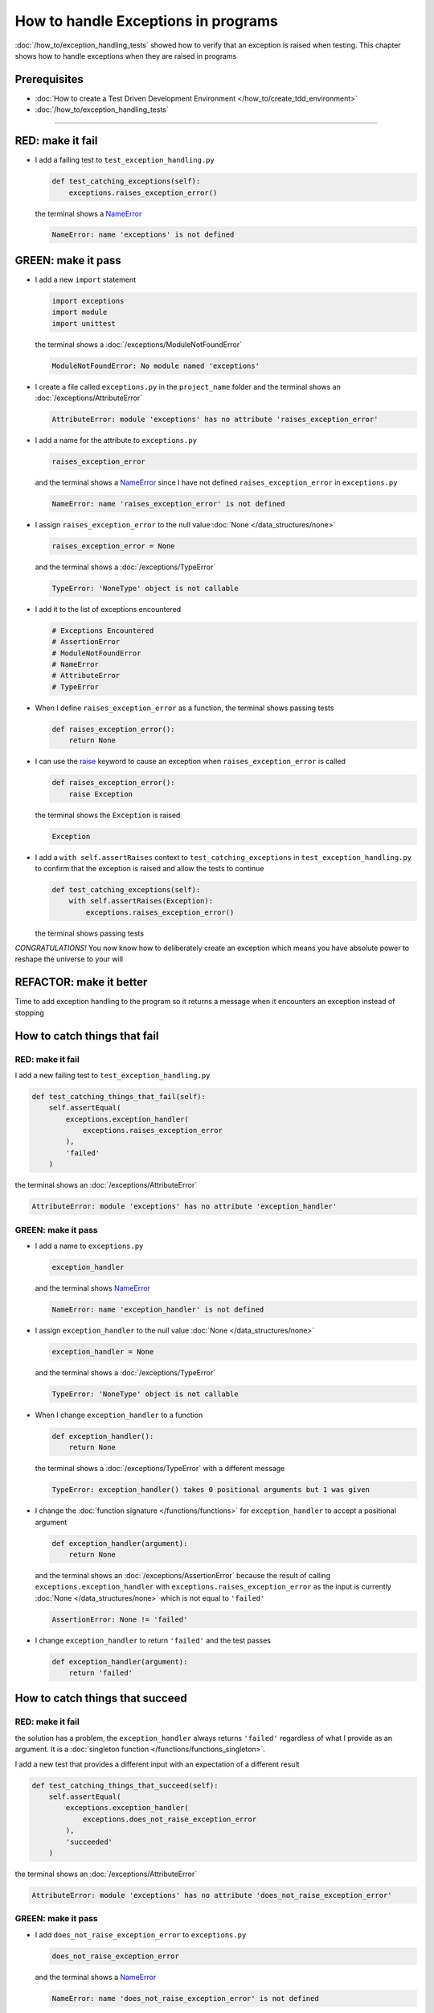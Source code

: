 
#####################################
How to handle Exceptions in programs
#####################################

:doc:`/how_to/exception_handling_tests` showed how to verify that an exception is raised when testing. This chapter shows how to handle exceptions when they are raised in programs

*************************
Prerequisites
*************************

* :doc:`How to create a Test Driven Development Environment </how_to/create_tdd_environment>`
* :doc:`/how_to/exception_handling_tests`

----

*************************
RED: make it fail
*************************

* I add a failing test to ``test_exception_handling.py``

  .. code-block:: python

    def test_catching_exceptions(self):
        exceptions.raises_exception_error()

  the terminal shows a `NameError <https://docs.python.org/3/library/exceptions.html?highlight=exceptions#NameError>`_

  .. code-block:: python

    NameError: name 'exceptions' is not defined

*************************
GREEN: make it pass
*************************

* I add a new ``import`` statement

  .. code-block:: python

    import exceptions
    import module
    import unittest

  the terminal shows a :doc:`/exceptions/ModuleNotFoundError`

  .. code-block:: python

    ModuleNotFoundError: No module named 'exceptions'

* I create a file called ``exceptions.py`` in the ``project_name`` folder and the terminal shows an :doc:`/exceptions/AttributeError`

  .. code-block:: python

    AttributeError: module 'exceptions' has no attribute 'raises_exception_error'

* I add a name for the attribute to ``exceptions.py``

  .. code-block:: python

    raises_exception_error

  and the terminal shows a `NameError <https://docs.python.org/3/library/exceptions.html?highlight=exceptions#NameError>`_ since I have not defined ``raises_exception_error`` in ``exceptions.py``

  .. code-block:: python

    NameError: name 'raises_exception_error' is not defined

* I assign ``raises_exception_error`` to the null value :doc:`None </data_structures/none>`

  .. code-block:: python

    raises_exception_error = None

  and the terminal shows a :doc:`/exceptions/TypeError`

  .. code-block:: python

    TypeError: 'NoneType' object is not callable

* I add it to the list of exceptions encountered

  .. code-block:: python

    # Exceptions Encountered
    # AssertionError
    # ModuleNotFoundError
    # NameError
    # AttributeError
    # TypeError

* When I define ``raises_exception_error`` as a function, the terminal shows passing tests

  .. code-block:: python

    def raises_exception_error():
        return None

* I can use the `raise <https://docs.python.org/3/reference/simple_stmts.html#the-raise-statement>`_ keyword to cause an exception when ``raises_exception_error`` is called

  .. code-block:: python

    def raises_exception_error():
        raise Exception

  the terminal shows the ``Exception`` is raised

  .. code-block:: python

    Exception

* I add a ``with self.assertRaises`` context to ``test_catching_exceptions`` in ``test_exception_handling.py`` to confirm that the exception is raised and allow the tests to continue

  .. code-block:: python

    def test_catching_exceptions(self):
        with self.assertRaises(Exception):
            exceptions.raises_exception_error()

  the terminal shows passing tests

*CONGRATULATIONS!*
You now know how to deliberately create an exception which means you have absolute power to reshape the universe to your will

*************************
REFACTOR: make it better
*************************

Time to add exception handling to the program so it returns a message when it encounters an exception instead of stopping


******************************
How to catch things that fail
******************************

RED: make it fail
==================

I add a new failing test to ``test_exception_handling.py``

.. code-block:: python

  def test_catching_things_that_fail(self):
      self.assertEqual(
          exceptions.exception_handler(
              exceptions.raises_exception_error
          ),
          'failed'
      )

the terminal shows an :doc:`/exceptions/AttributeError`

.. code-block::

  AttributeError: module 'exceptions' has no attribute 'exception_handler'

GREEN: make it pass
====================

* I add a name to ``exceptions.py``

  .. code-block:: python

    exception_handler

  and the terminal shows `NameError <https://docs.python.org/3/library/exceptions.html?highlight=exceptions#NameError>`_

  .. code-block:: python

    NameError: name 'exception_handler' is not defined

* I assign ``exception_handler`` to the null value :doc:`None </data_structures/none>`

  .. code-block:: python

    exception_handler = None

  and the terminal shows a :doc:`/exceptions/TypeError`

  .. code-block:: python

    TypeError: 'NoneType' object is not callable

* When I change ``exception_handler`` to a function

  .. code-block:: python

    def exception_handler():
        return None

  the terminal shows a :doc:`/exceptions/TypeError` with a different message

  .. code-block:: python

    TypeError: exception_handler() takes 0 positional arguments but 1 was given

* I change the :doc:`function signature </functions/functions>` for ``exception_handler`` to accept a positional argument

  .. code-block:: python

    def exception_handler(argument):
        return None

  and the terminal shows an :doc:`/exceptions/AssertionError` because the result of calling ``exceptions.exception_handler`` with ``exceptions.raises_exception_error`` as the input is currently :doc:`None </data_structures/none>` which is not equal to ``'failed'``

  .. code-block:: python

    AssertionError: None != 'failed'

* I change ``exception_handler`` to return ``'failed'`` and the test passes

  .. code-block:: python

    def exception_handler(argument):
        return 'failed'

*********************************
How to catch things that succeed
*********************************

RED: make it fail
==================

the solution has a problem, the ``exception_handler`` always returns ``'failed'`` regardless of what I provide as an argument. It is a :doc:`singleton function </functions/functions_singleton>`.

I add a new test that provides a different input with an expectation of a different result

.. code-block:: python

  def test_catching_things_that_succeed(self):
      self.assertEqual(
          exceptions.exception_handler(
              exceptions.does_not_raise_exception_error
          ),
          'succeeded'
      )

the terminal shows an :doc:`/exceptions/AttributeError`

.. code-block:: python

  AttributeError: module 'exceptions' has no attribute 'does_not_raise_exception_error'

GREEN: make it pass
====================

* I add ``does_not_raise_exception_error`` to ``exceptions.py``

  .. code-block:: python

    does_not_raise_exception_error

  and the terminal shows a `NameError <https://docs.python.org/3/library/exceptions.html?highlight=exceptions#NameError>`_

  .. code-block:: python

    NameError: name 'does_not_raise_exception_error' is not defined

* I assign ``does_not_raise_exception_error`` to the null value :doc:`None </data_structures/none>`

  .. code-block:: python

    does_not_raise_exception_error = None

  and the terminal shows an :doc:`/exceptions/AssertionError` because the value returned by ``exceptions.exception_handler`` when given ``exceptions.does_not_raise_exception_error`` as input is ``'failed'`` which is not equal to ``'succeeded'``

  .. code-block::

    AssertionError: 'failed' != 'succeeded'

  To practice handling exceptions, I want the ``exception_handler`` function to return a different result based on the exceptions that occur within it

* I make ``exception_handler`` in ``exceptions.py`` call a function it receives as input

  .. code-block:: python

    def exception_handler(function):
        return function()

  the terminal shows a :doc:`/exceptions/TypeError` because ``does_not_raise_exception_error`` is not  `callable <https://docs.python.org/3/glossary.html#term-callable>`_

  .. code-block:: python

    function = None

        def exception_handler(function):
    >       return function()
    E       TypeError: 'NoneType' object is not callable

* I change ``does_not_raise_exception_error`` to a function to make it `callable <https://docs.python.org/3/glossary.html#term-callable>`_

  .. code-block:: python

    def does_not_raise_exception_error():
        return None

  the terminal shows an :doc:`/exceptions/AssertionError`

  .. code-block:: python

    AssertionError: None != 'succeeded'

  - The ``exception_handler`` :doc:`function </functions/functions>` returns the result of calling the :doc:`function </functions/functions>` it receives as input
  - When I call ``exceptions.exception_handler`` with ``exceptions.does_not_raise_exception_error`` as input, it calls the :doc:`function </functions/functions>` and returns the result
  - the result of calling ``exceptions.does_not_raise_exception_error`` is currently :doc:`None </data_structures/none>` which is not equal to ``'succeeded'`` so the expectation of the test is not met

*****************************************
How to use try...except...else
*****************************************

`try...except...else <https://docs.python.org/3/reference/compound_stmts.html#the-try-statement>`_ statements are used to catch/handle exceptions in Python. This allows the program to make a decision when it encounters an Exception instead of ending execution.

I add a `try...except...else <https://docs.python.org/3/reference/compound_stmts.html#the-try-statement>`_ statement to ``exception_handler`` in ``exceptions.py`` to handle exceptions

.. code-block:: python

  def exception_handler(function):
      try:
          function()
      except Exception:
          return 'failed'
      else:
          return 'succeeded'

the terminal shows passing tests

I think of the  `try...except...else <https://docs.python.org/3/reference/compound_stmts.html#the-try-statement>`_ statement as

* ``try`` **this**
* ``except Exception`` - when **this** raises an ``Exception`` do something
* ``else`` - when **this** does not raise an ``Exception`` do something else

In this case

* ``try`` **calling** ``function()``
* ``except Exception`` - when **calling** ``function()`` raises an ``Exception`` return ``'failed'``
* ``else`` - when **calling** ``function()`` does not raise an ``Exception`` return ``'succeeded'``


*****************************************
How to use try...except...else...finally
*****************************************

There is an extra clause in the `try <https://docs.python.org/3/reference/compound_stmts.html#the-try-statement>`_ statement called ``finally``. Anything in the ``finally`` clause is always run, regardless of what happens in the ``try...except...else`` blocks

RED: make it fail
=========================

I add a failing test to ``test_exception_handling.py``

.. code-block:: python

  def test_finally_always_returns(self):
      self.assertEqual(
          exceptions.always_returns(
              exceptions.does_not_raise_exception_error
          ),
          "always_returns_this"
      )

the terminal shows an :doc:`/exceptions/AttributeError`

.. code-block:: python

  AttributeError: module 'exceptions' has no attribute 'always_returns'

GREEN: make it pass
=========================

* I add a name to ``exceptions.py``

  .. code-block:: python

    always_returns

  and the terminal shows a `NameError <https://docs.python.org/3/library/exceptions.html?highlight=exceptions#NameError>`_

  .. code-block:: python

    NameError: name 'always_returns' is not defined

* I assign the name to :doc:`None </data_structures/none>`

  .. code-block:: python

    always_returns = None

  and the terminal shows a :doc:`/exceptions/TypeError`

  .. code-block:: python

    TypeError: 'NoneType' object is not callable

* I redefine ``always_returns`` as a function

  .. code-block:: python

    def always_returns():
        return None

  and the terminal shows another :doc:`/exceptions/TypeError` but with a different message

  .. code-block:: python

    TypeError: always_returns() takes 0 positional arguments but 1 was given

* I change the signature of ``always_returns`` to accept a function, then make it call the function and return the result of the call

  .. code-block:: python

    def always_returns(function):
        return function()

  the terminal shows an :doc:`/exceptions/AssertionError` because ``exceptions.always_returns`` returns the value of ``does_not_raise_exception_error`` which is :doc:`None </data_structures/none>` and is not equal to the expectation in the test which is ``'always_returns_this'``

  .. code-block:: python

    AssertionError: None != 'always_returns_this'

* I add exception handling using ``try...except...else``

  .. code-block:: python

    def always_returns(function):
        try:
            function()
        except Exception:
            return 'failed'
        else:
            return 'succeeded'

  the terminal shows an :doc:`/exceptions/AssertionError` with a different message. ``always_returns_this`` returns ``'succeeded'`` since no exception is raised when it calls ``does_not_raise_exception_error`` and ``'succeeded'`` is not equal to ``'always_returns_this'``

  .. code-block::

    AssertionError: 'succeeded' != 'always_returns_this'

* I can try adding another return statement to the function to see if that would work

  .. code-block:: python

    def always_returns(function):
        try:
            function()
        except Exception:
            return 'failed'
        else:
            return 'succeeded'
        return 'always_returns_this'

  no change, the terminal still has the same error. In Python the ``return`` statement is the last thing run in the function, anything written after a ``return`` statement is ignored

  The function returns ``succeeded`` from the ``else`` block and ignores the return statement below it

* I have to add a ``finally`` clause to force it to ignore the other return statements and only return what I want

  .. code-block:: python

    def always_returns(function):
        try:
            function()
        except Exception:
            return 'failed'
        else:
            return 'succeeded'
        finally:
            return 'always_returns_this'

  the terminal shows passing tests. The ``finally`` clause is always run regardless of what happens in the ``try..except..else`` blocks

* I add one more test to show that the code in the ``finally`` block will always run

  .. code-block:: python

    def test_finally_always_returns(self):
        self.assertEqual(
            exceptions.always_returns(
                exceptions.does_not_raise_exception_error
            ),
            "always_returns_this"
        )
        self.assertEqual(
            exceptions.always_returns(
                exceptions.raises_exception_error
            ),
            'succeeded'
        )

  the terminal shows an :doc:`/exceptions/AssertionError`

  .. code-block:: python

    AssertionError: 'always_returns_this' != 'succeeded'

* I change the ``'succeeded'`` to match the expected value

  .. code-block:: python

    def test_finally_always_returns(self):
        self.assertEqual(
            exceptions.always_returns(
                exceptions.does_not_raise_exception_error
            ),
            "always_returns_this"
        )
        self.assertEqual(
            exceptions.always_returns(
                exceptions.raises_exception_error
            ),
            "always_returns_this"
        )

  and the test passes

.. NOTE::

  ``always_returns`` could have been defined as a ``singleton`` :doc:`function </functions/functions>` and the tests would still pass, but would not show how to use ``try...except...else...finally`` ::

      def always_returns(function):
          return 'always_returns_this'

----

CONGRATULATIONS
Your python powers are growing, you have seen

* how to deliberately raise exceptions
* how to verify that exceptions are raised
* how to handle exceptions when they occur

You also encountered the following exceptions

* :doc:`/exceptions/AssertionError`
* :doc:`/exceptions/ModuleNotFoundError`
* `NameError <https://docs.python.org/3/library/exceptions.html?highlight=exceptions#NameError>`_
* :doc:`/exceptions/AttributeError`
* :doc:`/exceptions/TypeError`

.. admonition:: do you want to

  * `read more about the try statement <https://docs.python.org/3/reference/compound_stmts.html#the-try-statement>`_
  *  `read more about exception handling <https://docs.python.org/3/tutorial/errors.html?highlight=try%20except#handling-exceptions>`_

----

:doc:`/code/code_exception_handling`